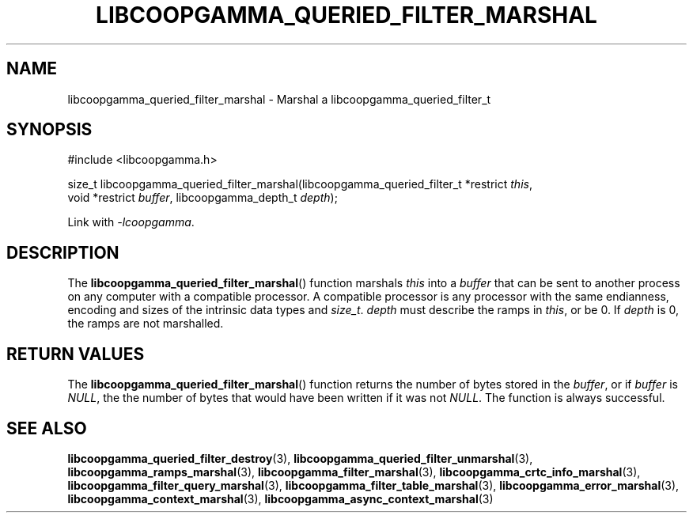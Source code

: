 .TH LIBCOOPGAMMA_QUERIED_FILTER_MARSHAL 3 LIBCOOPGAMMA
.SH "NAME"
libcoopgamma_queried_filter_marshal - Marshal a libcoopgamma_queried_filter_t
.SH "SYNOPSIS"
.nf
#include <libcoopgamma.h>

size_t libcoopgamma_queried_filter_marshal(libcoopgamma_queried_filter_t *restrict \fIthis\fP,
                                           void *restrict \fIbuffer\fP, libcoopgamma_depth_t \fIdepth\fP);
.fi
.P
Link with
.IR -lcoopgamma .
.SH "DESCRIPTION"
The
.BR libcoopgamma_queried_filter_marshal ()
function marshals
.I this
into a
.I buffer
that can be sent to another process on any computer
with a compatible processor. A compatible processor
is any processor with the same endianness, encoding
and sizes of the intrinsic data types and
.IR size_t .
.I depth
must describe the ramps in
.IR this ,
or be 0. If
.I depth
is 0, the ramps are not marshalled.
.SH "RETURN VALUES"
The
.BR libcoopgamma_queried_filter_marshal ()
function returns the number of bytes stored in the
.IR buffer ,
or if
.I buffer
is
.IR NULL ,
the the number of bytes that would have
been written if it was not
.IR NULL .
The function is always successful.
.SH "SEE ALSO"
.BR libcoopgamma_queried_filter_destroy (3),
.BR libcoopgamma_queried_filter_unmarshal (3),
.BR libcoopgamma_ramps_marshal (3),
.BR libcoopgamma_filter_marshal (3),
.BR libcoopgamma_crtc_info_marshal (3),
.BR libcoopgamma_filter_query_marshal (3),
.BR libcoopgamma_filter_table_marshal (3),
.BR libcoopgamma_error_marshal (3),
.BR libcoopgamma_context_marshal (3),
.BR libcoopgamma_async_context_marshal (3)

